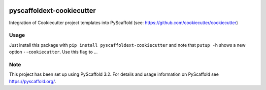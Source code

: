 .. image:: https://travis-ci.org/pyscaffold/pyscaffoldext-cookiecutter.svg?branch=master
    :alt: Travis
    :target: https://travis-ci.org/pyscaffold/pyscaffoldext-cookiecutter
.. image:: https://readthedocs.org/projects/pyscaffoldext-cookiecutter/badge/?version=latest
    :alt: ReadTheDocs
    :target: https://pyscaffoldext-cookiecutter.readthedocs.io/
.. image:: https://img.shields.io/coveralls/github/pyscaffold/pyscaffoldext-cookiecutter/master.svg
    :alt: Coveralls
    :target: https://coveralls.io/r/pyscaffold/pyscaffoldext-cookiecutter
.. image:: https://img.shields.io/pypi/v/pyscaffoldext-cookiecutter.svg
    :alt: PyPI-Server
    :target: https://pypi.org/project/pyscaffoldext-cookiecutter/


==========================
pyscaffoldext-cookiecutter
==========================


Integration of Cookiecutter project templates into PyScaffold
(see: https://github.com/cookiecutter/cookiecutter)


Usage
=====

Just install this package with ``pip install pyscaffoldext-cookiecutter`` and note that ``putup -h`` shows a new option ``--cookiecutter``. Use this flag to ...


Note
====

This project has been set up using PyScaffold 3.2. For details and usage
information on PyScaffold see https://pyscaffold.org/.
